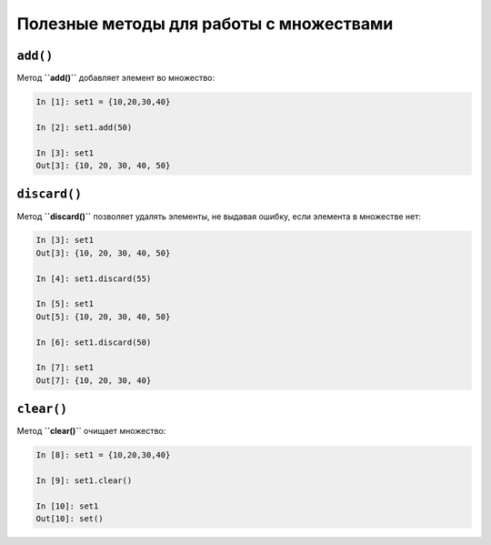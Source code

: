 Полезные методы для работы с множествами
~~~~~~~~~~~~~~~~~~~~~~~~~~~~~~~~~~~~~~~~

``add()``
^^^^^^^^^

Метод **``add()``** добавляет элемент во множество:

.. code:: python

    In [1]: set1 = {10,20,30,40}

    In [2]: set1.add(50)

    In [3]: set1
    Out[3]: {10, 20, 30, 40, 50}

``discard()``
^^^^^^^^^^^^^

Метод **``discard()``** позволяет удалять элементы, не выдавая ошибку,
если элемента в множестве нет:

.. code:: python

    In [3]: set1
    Out[3]: {10, 20, 30, 40, 50}

    In [4]: set1.discard(55)

    In [5]: set1
    Out[5]: {10, 20, 30, 40, 50}

    In [6]: set1.discard(50)

    In [7]: set1
    Out[7]: {10, 20, 30, 40}

``clear()``
^^^^^^^^^^^

Метод **``clear()``** очищает множество:

.. code:: python

    In [8]: set1 = {10,20,30,40}

    In [9]: set1.clear()

    In [10]: set1
    Out[10]: set()

